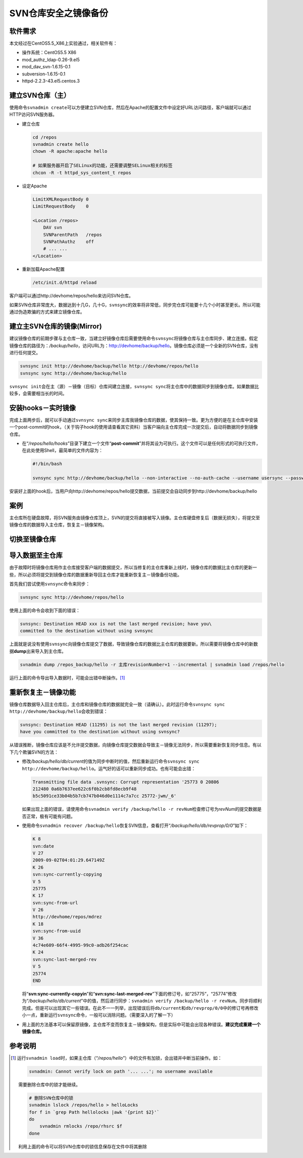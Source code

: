 SVN仓库安全之镜像备份
*************************

软件需求
=========
本文经过在CentOS5.5_X86上实验通过，相关软件有：

*   操作系统：CentOS5.5 X86
*   mod_authz_ldap-0.26-9.el5
*   mod_dav_svn-1.6.15-0.1
*   subversion-1.6.15-0.1
*   httpd-2.2.3-43.el5.centos.3

建立SVN仓库（主）
==================
使用命令\ ``svnadmin create``\ 可以方便建立SVN仓库，然后在Apache的配置文件中设\
定好URL访问路径，客户端就可以通过HTTP访问SVN服务器。

*   建立仓库

    .. code-block:: bash
    
        cd /repos
        svnadmin create hello
        chown -R apache:apache hello
    
        # 如果服务器开启了SELinux的功能，还需要调整SELinux相关的标签
        chcon -R -t httpd_sys_content_t repos

*   设定Apache

    .. code-block:: apache

        LimitXMLRequestBody 0
        LimitRequestBody    0

        <Location /repos>
            DAV svn
            SVNParentPath   /repos
            SVNPathAuthz    off
            # ... ...
        </Location>

*   重新加载Apache配置

    .. code-block:: bash

        /etc/init.d/httpd reload

客户端可以通过http://devhome/repos/hello\ 来访问SVN仓库。

如果SVN仓库非常庞大，数据达到十几G，几十G，\ ``svnsync``\ 的效率将非常低，同步\
完仓库可能要十几个小时甚至更长。所以可能通过伪造欺骗的方式来建立镜像仓库。

.. todo::

    如果快速建立SVN镜像仓库

建立主SVN仓库的镜像(Mirror)
============================
建议镜像仓库的前期步骤与主仓库一致，当建立好镜像仓库后需要使用命令\ ``svnsync``\
将镜像仓库与主仓库同步、建立连接。假定镜像仓库的路径为：\ */backup/hello*\ ，访\
问URL为：http://devhome/backup/hello\ 。镜像仓库必须是一个全新的SVN仓库，没有进\
行任何提交。

.. code-block:: bash

    svnsync init http://devhome/backup/hello http://devhome/repos/hello
    svnsync sync http://devhome/backup/hello

``svnsync init``\ 会在主（源）－镜像（目标）仓库间建立连接，\ ``svnsync sync``\
将主仓库中的数据同步到镜像仓库。如果数据比较多，会需要相当长的时间。


安装hooks－实时镜像
====================
完成上面两步后，就可以手动通过\ ``svnsync sync``\ 来同步主库我镜像仓库的数据，\
使其保持一致。更为方便的是在主仓库中安装一个post-commit的hook，（关于钩子hook的\
使用请查看其它资料）当客户端向主仓库完成一次提交后，自动将数据同步到镜像仓库。

*   在“\ */repos/hello/hooks*\ ”目录下建立一个文件“\ **post-commit**\ ”并将其设\
    为可执行。这个文件可以是任何形式的可执行文件，在此处使用Shell，最简单的文件\
    内容为：
 
    .. code-block:: bash

        #!/bin/bash

        svnsync sync http://devhome/backup/hello --non-interactive --no-auth-cache --username usersync --password passwd

安装好上面的hook后，当用户向http://devhome/repos/hello提交数据，当前提交会自动\
同步到http://devhome/backup/hello

案例
======
主仓库所在硬盘故障，将SVN服务由镜像仓库顶上，SVN的提交将直接被写入镜像。主仓库\
硬盘修复后（数据无损失），将提交至镜像仓库的数据导入主仓库，恢复主－镜像架构。

切换至镜像仓库
================



导入数据至主仓库
=================
由于故障时将镜像仓库用作主仓库接受客户端的数据提交，所以当修复的主仓库重新上线\
时，镜像仓库的数据比主仓库的更新一些，所以必须将提交到镜像仓库的数据重新导回主\
仓库才能重新恢复主－镜像备份功能。

首先我们尝试使用\ ``svnsync``\ 命令来同步：

.. code-block:: bash

    svnsync sync http://devhome/repos/hello

使用上面的命令会收到下面的错误：\

.. code-block:: text

    svnsync: Destination HEAD xxx is not the last merged revision; have you\
    committed to the destination without using svnsync

上面就是说没有使用\ ``svnsync``\ 向镜像仓库提交了数据，导致镜像仓库的数据比主仓\
库的数据要新。所以需要将镜像仓库中的新数据\ **dump**\ 出来导入到主仓库。

.. code-block:: bash

    svnadmin dump /repos_backup/hello -r 主库revisionNumber+1 --incremental | svnadmin load /repos/hello

运行上面的命令导出导入数据时，可能会出错中断操作。\ [#]_

重新恢复主－镜像功能
=======================
镜像仓库数据导入回主仓库后，主仓库和镜像仓库的数据就完全一致（请确认）。此时运\
行命令\ ``svnsync sync http://devhome/backup/hello``\ 会收到错误：

.. code-block:: text

    svnsync: Destination HEAD (11295) is not the last merged revision (11297);
    have you committed to the destination without using svnsync?

从错误推断，镜像仓库应该是不允许提交数据，向镜像仓库提交数据会导致主－镜像无法\
同步，所以需要重新恢复同步信息。有以下几个欺骗SVN的方法：

*   修改\ */backup/hello/db/current*\ 的值为同步中断时的值，然后重新运行命令\
    ``svnsync sync http://devhome/backup/hello``\ 。运气好的话可以重新同步成\
    功。\ 也有可能会出错：

    .. code-block:: text

        Transmitting file data .svnsync: Corrupt representation '25773 0 20806
        212480 0a6b7637ee622c6f0b2cb8fd8ecb9f48
        b5c5091ce33b04b5b7cb747b046d0e1114c7a7cc 25772-jwm/_6'

    如果出现上面的错误，请使用命令\ ``svnadmin verify /backup/hello -r revNum``\
    检查修订号为\ *revNum*\ 的提交数据是否正常，极有可能有问题。

*   使用命令\ ``svnadmin recover /backup/hello``\ 恢复SVN信息，查看打开“\
    */backup/hello/db/revprop/0/0*\ ”如下：

    .. code-block:: text

        K 8
        svn:date
        V 27
        2009-09-02T04:01:29.647149Z
        K 26
        svn:sync-currently-copying
        V 5
        25775
        K 17
        svn:sync-from-url
        V 26
        http://devhome/repos/mdrez
        K 18
        svn:sync-from-uuid
        V 36
        4c74e609-66f4-4995-99c0-adb26f254cac
        K 24
        svn:sync-last-merged-rev
        V 5
        25774
        END

    将“\ **svn:sync-currently-copyin**\ ”和“\ **svn:sync-last-merged-rev**\ ”下\
    面的修订号，如“25775”，“25774”修改为“\ */backup/hello/db/current*\ ”中的值，\
    然后进行同步：\ ``svnadmin verify /backup/hello -r revNum``\ 。同步将顺利完\
    成。但是可以出现其它一些错误。在此不一一列举，出现错误后将\ ``db/current``\
    和\ ``db/revprop/0/0``\ 中的修订号再修改小一点，重新运行\ ``svnsync``\ 命令\
    ，一般可以消除问题。（需要深入的了解一下）

*   用上面的方法基本可以保留原镜像，主仓库不变而恢复主－镜像架构，但是实际中可\
    能会出现各种错误。\ **建议完成重建一个镜像仓库。**


参考说明
==========
.. [#]  运行\ ``svnadmin load``\ 时，如果主仓库（“\ */repos/hello*\ ”）中的文件\
        有加锁，会出错并中断当前操作。如：

        .. code-block:: text

            svnadmin: Cannot verify lock on path '... ...'; no username available

        需要删除仓库中的锁才能继续。

        .. code-block:: bash

            # 删除SVN仓库中的锁
            svnadmin lslock /repos/hello > helloLocks
            for f in `grep Path hellolocks |awk '{print $2}'`
            do
                svnadmin rmlocks /repo/rhsrc $f
            done

        利用上面的命令可以将SVN仓库中的锁信息保存在文件中将其删除
